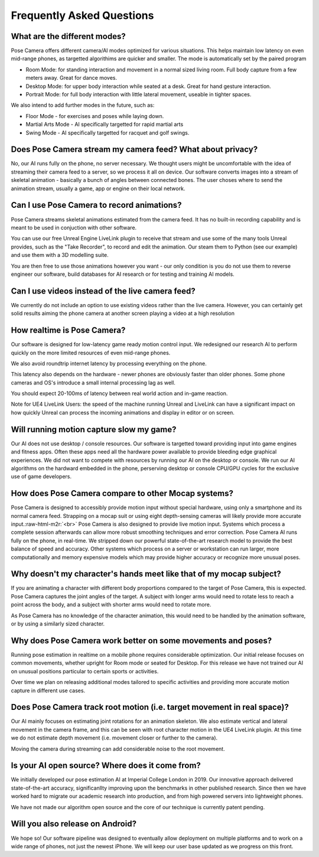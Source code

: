 .. role:: raw-html-m2r(raw)
   :format: html


Frequently Asked Questions
==========================

What are the different modes?
-----------------------------

Pose Camera offers different camera/AI modes optimized for various situations.  This helps maintain low latency on even mid-range phones, as targetted algorithims are quicker and smaller.  The mode is automatically set by the paired program


* Room Mode: for standing interaction and movement in a normal sized living room.  Full body capture from a few meters away.  Great for dance moves.
* Desktop Mode: for upper body interaction while seated at a desk.  Great for hand gesture interaction.
* Portrait Mode: for full body interaction with little lateral movement, useable in tighter spaces.

We also intend to add further modes in the future, such as:


* Floor Mode - for exercises and poses while laying down.
* Martial Arts Mode - AI specifically targetted for rapid martial arts
* Swing Mode - AI specifically targetted for racquet and golf swings.

Does Pose Camera stream my camera feed?  What about privacy?
------------------------------------------------------------

No, our AI runs fully on the phone, no server necessary.  We thought users might be uncomfortable with the idea of streaming their camera feed to a server, so we process it all on device.  Our software converts images into a stream of skeletal animation - basically a bunch of angles between connected bones.  The user choses where to send the animation stream, usually  a game, app or engine on their local network.

Can I use Pose Camera to record animations?
-------------------------------------------

Pose Camera streams skeletal animations estimated from the camera feed.  It has no built-in recording capability and is meant to be used in conjuction with other software.

You can use our free Unreal Engine LiveLink plugin to receive that stream and use some of the many tools Unreal provides, such as the "Take Recorder", to record and edit the animation.   Our steam them to Python (see our example) and use them with a 3D modelling suite.  

You are then free to use those animations however you want - our only condition is you do not use them to reverse engineer our software, build databases for AI research or for testing and training AI models.

Can I use videos instead of the live camera feed?
-------------------------------------------------

We currently do not include an option to use existing videos rather than the live camera. However, you can certainly get solid results aiming the phone camera at another screen playing a video at a high resolution

How realtime is Pose Camera?
----------------------------

Our software is designed for low-latency game ready motion control input.  We redesigned our research AI to perform quickly on the more limited resources of even mid-range phones.

We also avoid roundtrip internet latency by processing everything on the phone.  

This latency also depends on the hardware - newer phones are obviously faster than older phones.  Some phone cameras and OS's introduce a small internal processing lag as well. 

You should expect 20-100ms of latency between real world action and in-game reaction.

Note for UE4 LiveLink Users: the speed of the machine running Unreal and LiveLink can have a significant impact on how quickly Unreal can process the incoming animations and display in editor or on screen. 

Will running motion capture slow my game?
-----------------------------------------

Our AI does not use desktop / console resources.  Our software is targetted toward providing input into game engines and fitness apps.  Often these apps need all the hardware power available to provide bleeding edge graphical experiences.  We did not want to compete with resources by running our AI on the desktop or console.  We run our AI algorithms on the hardward embedded in the phone, perserving desktop or console CPU/GPU cycles for the exclusive use of game developers.

How does Pose Camera compare to other Mocap systems?
----------------------------------------------------

Pose Camera is designed to accessibly provide motion input without special hardware, using only a smartphone and its normal camera feed.   Strapping on a mocap suit or using eight depth-sensing cameras will likely provide more accurate input.\ :raw-html-m2r:`<br>`
Pose Camera is also designed to provide live motion input.  Systems which process a complete session afterwards can allow more robust smoothing techniques and error correction.
Pose Camera AI runs fully on the phone, in real-time.  We stripped down our powerful state-of-the-art research model to provide the best balance of speed and accuracy.  Other systems which process on a server or workstation can run larger, more computationally and memory expensive models which may provide higher accuracy or recognize more unusual poses.  

Why doesn't my character's hands meet like that of my mocap subject?
--------------------------------------------------------------------

If you are animating a character with different body proportions compared to the target of Pose Camera, this is expected.  Pose Camera captures the joint angles of the target.  A subject with longer arms would need to rotate less to reach a point across the body, and a subject with shorter arms would need to rotate more.

As Pose Camera has no knowledge of the character animation, this would need to be handled by the animation software, or by using a similarly sized character.

Why does Pose Camera work better on some movements and poses?
-------------------------------------------------------------

Running pose estimation in realtime on a mobile phone requires considerable optimization.  Our initial release focuses on common movements, whether upright for Room mode or seated for Desktop.  For this release we have not trained our AI on unusual positions particular to certain sports or activities.

Over time we plan on releasing additional modes tailored to specific activities and providing more accurate motion capture in different use cases.

Does Pose Camera track root motion (i.e. target movement in real space)?
------------------------------------------------------------------------

Our AI mainly focuses on estimating joint rotations for an animation skeleton.  We also estimate vertical and lateral movement in the camera frame, and this can be seen with root character motion in the UE4 LiveLink plugin.  At this time we do not estimate depth movement (i.e. movement closer or further to the camera).  

Moving the camera during streaming can add considerable noise to the root movement.

Is your AI open source? Where does it come from?
------------------------------------------------

We initially developed our pose estimation AI at Imperial College London in 2019.  Our innovative approach delivered state-of-the-art accuracy, significanllty improving upon the benchmarks in other published research.  Since then we have worked hard to migrate our academic research into production, and from high powered servers into lightweight phones.

We have not made our algorithm open source and the core of our technique is currently patent pending. 

Will you also release on Android?
---------------------------------

We hope so!  Our software pipeline was designed to eventually allow deployment on multiple platforms and to work on a wide range of phones, not just the newest iPhone.  We will keep our user base updated as we progress on this front.
